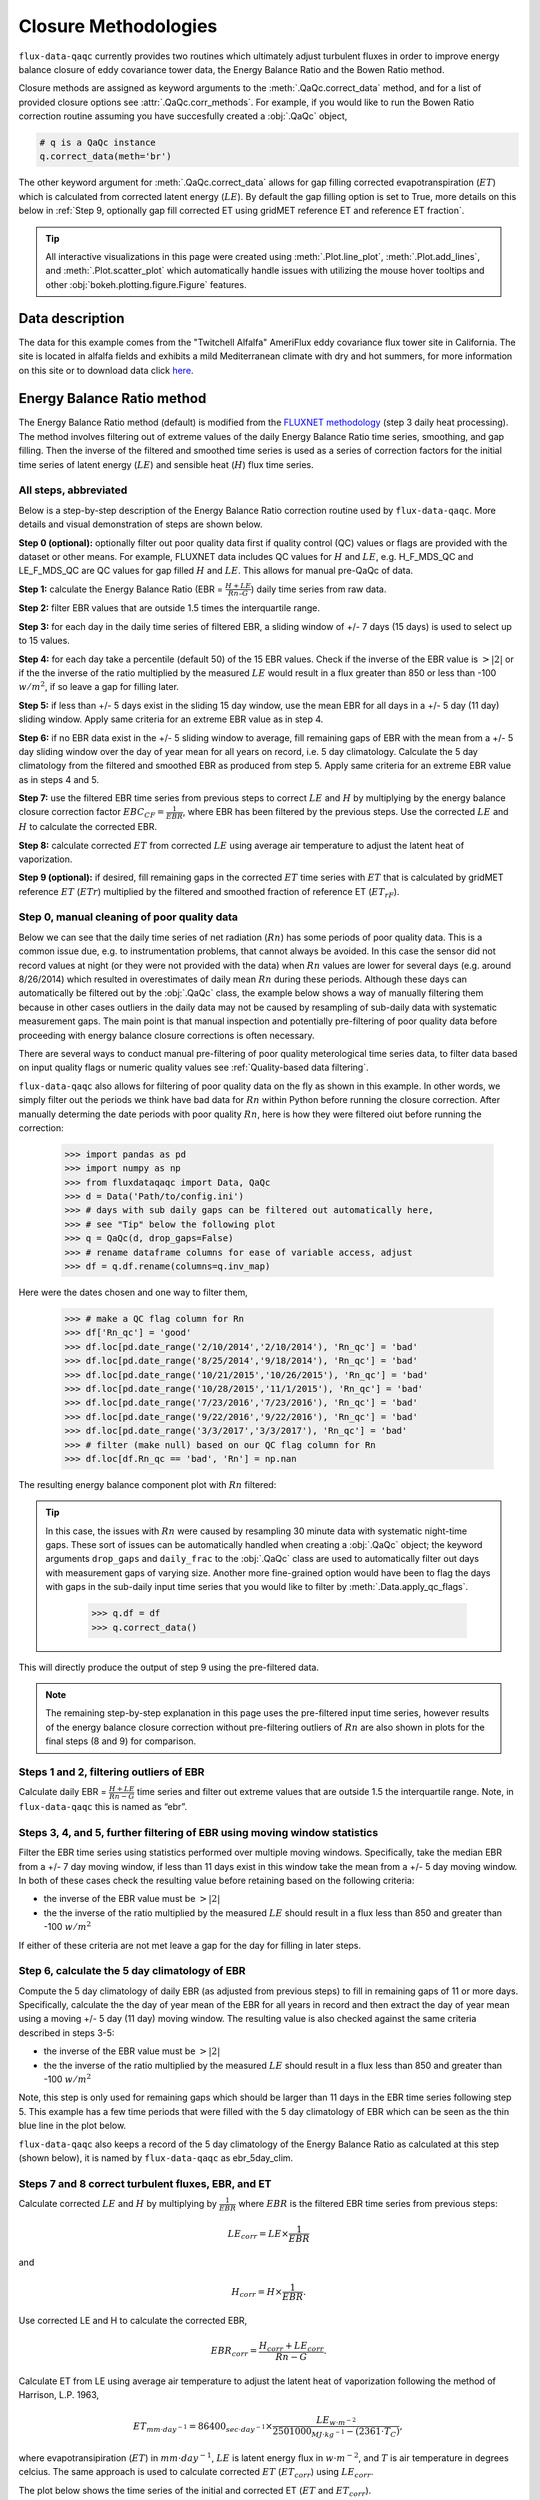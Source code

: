 Closure Methodologies
=====================

``flux-data-qaqc`` currently provides two routines which ultimately adjust
turbulent fluxes in order to improve energy balance closure of eddy covariance
tower data, the Energy Balance Ratio and the Bowen Ratio method. 

Closure methods are assigned as keyword arguments to the 
:meth:`.QaQc.correct_data` method, and for a list of provided 
closure options see :attr:`.QaQc.corr_methods`.
For example, if you would like to run the Bowen Ratio correction routine
assuming you have succesfully created a :obj:`.QaQc` object,

.. code-block:: python

    # q is a QaQc instance
    q.correct_data(meth='br')

The other keyword argument for :meth:`.QaQc.correct_data` allows for gap filling corrected evapotranspiration (:math:`ET`) which is calculated from corrected latent energy (:math:`LE`). By default the gap filling option is set to True, more details on this below in :ref:`Step 9, optionally gap fill corrected ET using gridMET reference ET and reference ET fraction`.

.. Tip:: 
   All interactive visualizations in this page were created using
   :meth:`.Plot.line_plot`, :meth:`.Plot.add_lines`, and
   :meth:`.Plot.scatter_plot` which automatically handle issues with utilizing
   the mouse hover tooltips and other :obj:`bokeh.plotting.figure.Figure`
   features.
    
Data description
----------------

The data for this example comes from the "Twitchell Alfalfa" AmeriFlux eddy
covariance flux tower site in California. The site is located in alfalfa fields and exhibits a mild Mediterranean climate with dry and hot summers, for more information on this site or to download data click `here <https://ameriflux.lbl.gov/sites/siteinfo/US-Tw3>`__. 


Energy Balance Ratio method
---------------------------

The Energy Balance Ratio method (default) is modified from the `FLUXNET
methodology <https://fluxnet.fluxdata.org/data/fluxnet2015-dataset/data-processing/>`__
(step 3 daily heat processing).
The method involves filtering out of extreme values of the daily Energy
Balance Ratio time series, smoothing, and gap filling. Then the inverse of
the filtered and smoothed time series is used as a series of
correction factors for the initial time series of latent energy
(:math:`LE`) and sensible heat (:math:`H`) flux time series.

All steps, abbreviated
^^^^^^^^^^^^^^^^^^^^^^

Below is a step-by-step description of the Energy Balance Ratio
correction routine used by ``flux-data-qaqc``. More details and visual
demonstration of steps are shown below.

**Step 0 (optional):** optionally filter out poor quality data first if quality
control (QC) values or flags are provided with the dataset or other means. For
example, FLUXNET data includes QC values for :math:`H` and :math:`LE`,
e.g. H_F_MDS_QC and LE_F_MDS_QC are QC values for gap filled :math:`H` and
:math:`LE`. This allows for manual pre-QaQc of data.

**Step 1:** calculate the Energy Balance Ratio (EBR =
:math:`\frac{H + LE}{Rn – G}`) daily time series from raw data.

**Step 2:** filter EBR values that are outside 1.5 times the
interquartile range.

**Step 3:** for each day in the daily time series of filtered EBR, a
sliding window of +/- 7 days (15 days) is used to select up to 15
values.

**Step 4:** for each day take a percentile (default 50) of the 15 EBR
values. Check if the inverse of the EBR value is :math:`> |2|` or if the
the inverse of the ratio multiplied by the measured :math:`LE` would
result in a flux greater than 850 or less than -100 :math:`w/m^2`, if so
leave a gap for filling later.

**Step 5:** if less than +/- 5 days exist in the sliding 15 day window,
use the mean EBR for all days in a +/- 5 day (11 day) sliding window.
Apply same criteria for an extreme EBR value as in step 4.

**Step 6:** if no EBR data exist in the +/- 5 sliding window to average,
fill remaining gaps of EBR with the mean from a +/- 5 day sliding window
over the day of year mean for all years on record, i.e. 5 day
climatology. Calculate the 5 day climatology from the filtered and
smoothed EBR as produced from step 5. Apply same criteria for an extreme
EBR value as in steps 4 and 5.

**Step 7:** use the filtered EBR time series from previous steps to
correct :math:`LE` and :math:`H` by multiplying by the energy balance
closure correction factor :math:`{EBC_{CF}} = \frac{1}{EBR}`, where EBR
has been filtered by the previous steps. Use the corrected :math:`LE`
and :math:`H` to calculate the corrected EBR.

**Step 8:** calculate corrected :math:`ET` from corrected :math:`LE`
using average air temperature to adjust the latent heat of vaporization.

**Step 9 (optional):** if desired, fill remaining gaps in the corrected
:math:`ET` time series with :math:`ET` that is calculated by gridMET
reference :math:`ET` (:math:`ETr`) multiplied by the filtered and smoothed
fraction of reference ET (:math:`ET_{rF}`).


Step 0, manual cleaning of poor quality data
^^^^^^^^^^^^^^^^^^^^^^^^^^^^^^^^^^^^^^^^^^^^

Below we can see that the daily time series of net radiation (:math:`Rn`) has
some periods of poor quality data. This is a common issue due, e.g. to
instrumentation problems, that cannot always be avoided. In this case the
sensor did not record values at night (or they were not provided with the data)
when :math:`Rn` values are lower for several days (e.g. around 8/26/2014) which
resulted in overestimates of daily mean :math:`Rn` during these periods. Although these days can automatically be filtered out by the :obj:`.QaQc` class, the example below shows a way of manually filtering them because in other cases outliers in the daily data may not be caused by resampling of sub-daily data with systematic measurement gaps. The main point is that manual inspection and potentially pre-filtering of poor quality data before proceeding with energy balance closure corrections is often necessary.

.. raw:: html
    :file: _static/closure_algorithms/step0_NotFiltered.html

There are several ways to conduct manual pre-filtering of poor quality meterological time series data, to filter data based on input quality flags or numeric quality values see :ref:`Quality-based data filtering`. 

``flux-data-qaqc`` also allows for filtering of poor quality data on the fly as shown in this example. In other words, we simply filter out the periods we think have bad data for :math:`Rn` within Python before running the closure correction. After manually determing the date periods with poor quality :math:`Rn`, here is how they were filtered oiut before running the correction:

    >>> import pandas as pd 
    >>> import numpy as np
    >>> from fluxdataqaqc import Data, QaQc
    >>> d = Data('Path/to/config.ini')
    >>> # days with sub daily gaps can be filtered out automatically here, 
    >>> # see "Tip" below the following plot 
    >>> q = QaQc(d, drop_gaps=False) 
    >>> # rename dataframe columns for ease of variable access, adjust
    >>> df = q.df.rename(columns=q.inv_map)

Here were the dates chosen and one way to filter them,

    >>> # make a QC flag column for Rn
    >>> df['Rn_qc'] = 'good'
    >>> df.loc[pd.date_range('2/10/2014','2/10/2014'), 'Rn_qc'] = 'bad'
    >>> df.loc[pd.date_range('8/25/2014','9/18/2014'), 'Rn_qc'] = 'bad'
    >>> df.loc[pd.date_range('10/21/2015','10/26/2015'), 'Rn_qc'] = 'bad'
    >>> df.loc[pd.date_range('10/28/2015','11/1/2015'), 'Rn_qc'] = 'bad'
    >>> df.loc[pd.date_range('7/23/2016','7/23/2016'), 'Rn_qc'] = 'bad'
    >>> df.loc[pd.date_range('9/22/2016','9/22/2016'), 'Rn_qc'] = 'bad'
    >>> df.loc[pd.date_range('3/3/2017','3/3/2017'), 'Rn_qc'] = 'bad'
    >>> # filter (make null) based on our QC flag column for Rn
    >>> df.loc[df.Rn_qc == 'bad', 'Rn'] = np.nan

The resulting energy balance component plot with :math:`Rn` filtered:

.. raw:: html
    :file: _static/closure_algorithms/step0_Filtered.html

.. tip::
   In this case, the issues with :math:`Rn` were caused by resampling 30 minute
   data with systematic night-time gaps. These sort of issues can be
   automatically handled when creating a :obj:`.QaQc` object; the keyword
   arguments ``drop_gaps`` and ``daily_frac`` to the :obj:`.QaQc` class are
   used to automatically filter out days with measurement gaps of varying size.
   Another more fine-grained option would have been to flag the days with gaps
   in the sub-daily input time series that you would like to filter by
   :meth:`.Data.apply_qc_flags`.

    >>> q.df = df
    >>> q.correct_data()

This will directly produce the output of step 9 using the pre-filtered data. 

.. Note::
   The remaining step-by-step explanation in this page uses the pre-filtered
   input time series, however results of the energy balance closure correction
   without pre-filtering outliers of :math:`Rn` are also shown in plots for the
   final steps (8 and 9) for comparison.

Steps 1 and 2, filtering outliers of EBR
^^^^^^^^^^^^^^^^^^^^^^^^^^^^^^^^^^^^^^^^

Calculate daily EBR = :math:`\frac{H + LE}{Rn - G}` time series and
filter out extreme values that are outside 1.5 the interquartile range.
Note, in ``flux-data-qaqc`` this is named as “ebr”.

.. raw:: html
    :file: _static/closure_algorithms/steps1_2_PreFiltered.html

Steps 3, 4, and 5, further filtering of EBR using moving window statistics
^^^^^^^^^^^^^^^^^^^^^^^^^^^^^^^^^^^^^^^^^^^^^^^^^^^^^^^^^^^^^^^^^^^^^^^^^^

Filter the EBR time series using statistics performed over multiple
moving windows. Specifically, take the median EBR from a +/- 7 day
moving window, if less than 11 days exist in this window take the mean
from a +/- 5 day moving window. In both of these cases check the
resulting value before retaining based on the following criteria:

-  the inverse of the EBR value must be :math:`> |2|`
-  the the inverse of the ratio multiplied by the measured :math:`LE`
   should result in a flux less than 850 and greater than -100
   :math:`w/m^2`

If either of these criteria are not met leave a gap for the day for
filling in later steps.

.. raw:: html
    :file: _static/closure_algorithms/steps3_5_PreFiltered.html

Step 6, calculate the 5 day climatology of EBR
^^^^^^^^^^^^^^^^^^^^^^^^^^^^^^^^^^^^^^^^^^^^^^

Compute the 5 day climatology of daily EBR (as adjusted from previous
steps) to fill in remaining gaps of 11 or more days. Specifically,
calculate the the day of year mean of the EBR for all years in record
and then extract the day of year mean using a moving +/- 5 day (11 day)
moving window. The resulting value is also checked against the same
criteria described in steps 3-5:

-  the inverse of the EBR value must be :math:`> |2|`
-  the the inverse of the ratio multiplied by the measured :math:`LE`
   should result in a flux less than 850 and greater than -100
   :math:`w/m^2`

Note, this step is only used for remaining gaps which should be larger
than 11 days in the EBR time series following step 5. This example has a
few time periods that were filled with the 5 day climatology of EBR
which can be seen as the thin blue line in the plot below.

.. raw:: html
    :file: _static/closure_algorithms/step6_PreFiltered.html

``flux-data-qaqc`` also keeps a record of the 5 day climatology of the
Energy Balance Ratio as calculated at this step (shown below), it is 
named by ``flux-data-qaqc`` as ebr_5day_clim.

.. raw:: html
    :file: _static/closure_algorithms/5dayclim_PreFiltered.html

Steps 7 and 8 correct turbulent fluxes, EBR, and ET
^^^^^^^^^^^^^^^^^^^^^^^^^^^^^^^^^^^^^^^^^^^^^^^^^^^

Calculate corrected :math:`LE` and :math:`H` by multiplying by
:math:`\frac{1}{EBR}` where :math:`EBR` is the filtered EBR time series
from previous steps:

.. math:: LE_{corr} = LE \times \frac{1}{EBR}

\ and

.. math:: H_{corr} = H \times \frac{1}{EBR}.

Use corrected LE and H to calculate the corrected EBR,

.. math:: EBR_{corr} = \frac{H_{corr} + LE_{corr}}{Rn - G}.

Calculate ET from LE using average air temperature to adjust the latent
heat of vaporization following the method of Harrison, L.P. 1963,

.. math:: ET_{mm \cdot day^{-1}} = 86400_{sec \cdot day^{-1}} \times \frac{LE_{w \cdot m^{-2}}}{2501000_{MJ \cdot kg^{-1}} - (2361 \cdot T_{C})}, 

where evapotransipiration (:math:`ET`) in :math:`mm \cdot day^{-1}`,
:math:`LE` is latent energy flux in :math:`w \cdot m^{-2}`, and
:math:`T` is air temperature in degrees celcius. The same approach is
used to calculate corrected :math:`ET` (:math:`ET_{corr}`) using
:math:`LE_{corr}`.

The plot below shows the time series of the initial and corrected ET (:math:`ET` and :math:`ET_{corr}`).

.. raw:: html
    :file: _static/closure_algorithms/ET_ts_PreFiltered.html

There were not significant gaps in the energy balance components for this dataset and therefore step 9 was not used, although it is still demonstrated with an artificial gap in the next step. 

The following plot shows the energy balance closure of the initial and corrected data after applying the steps above, including the manual pre-filtering of :math:`Rn`,

.. raw:: html
    :file: _static/closure_algorithms/EBC_scatter_PreFiltered.html

Notice the mean daily corrected energy balance ratio (slope of corrected) is 1 or near perfect closure. However, the same plot below shows the results if we skipped the manual pre-filtering of outlier :math:`Rn` values. In this case the resulting corrected mean closure is only 0.93:

.. raw:: html
    :file: _static/closure_algorithms/EBC_scatter_noPreFilter.html

.. Tip:: 
   These and other interactive visualizations of energy balance closure results 
   are provided by default via the :meth:`.QaQc.plot` method.

In ``flux-data-qaqc`` new variable names from these steps are: LE_corr, H_corr,
ebr, ebr_corr, ebc_cf, ET, ET_corr, ebr_corr, and ebr_5day_clim. The inverse of
the corrected EBR (filtered from previous steps) is named ebc_cf which is short
for energy balance closure correction factor as described by the `FLUXNET
methodology
<https://fluxnet.fluxdata.org/data/fluxnet2015-dataset/data-processing/>`__
(step 3 daily heat processing).

Step 9, optionally gap fill corrected ET using gridMET reference ET and reference ET fraction
^^^^^^^^^^^^^^^^^^^^^^^^^^^^^^^^^^^^^^^^^^^^^^^^^^^^^^^^^^^^^^^^^^^^^^^^^^^^^^^^^^^^^^^^^^^^^^^^^^^

This is done by downloading :math:`ETr` for the overlapping gridMET cell
(site must be in CONUS) and then calculating,

.. math:: ET_{fill} = ETrF \times ET_r,

\ where

.. math:: ETrF = \frac{ET_{corr}}{ET_r}

:math:`ET_{corr}` is the corrected ET produced by step 8 and :math:`ETrF` is
the fraction of reference ET. :math:`ETrF` if first filtered to remove
outliers outside of 1.5 times the interquartile range, it is then smoothed with
a 7 day moving average (minimum of 2 days must exist in window) and lastly it
is linearly interpolated to fill any remaining gaps. 

.. Tip:: 
   The filtered and raw versions of :math:`ETrF`, gridMET :math:`ETr`, gap
   days, and monthly total number of gap filled days are tracked for
   post-processing and visualized by the :meth:`.QaQc.plot` and
   :meth:`.QaQc.write` methods.

Since the data used in this example does not have gaps, for illustration we have created the following large gap in the measured energy balance components from May through August, 2014:

.. raw:: html
    :file: _static/closure_algorithms/step0_Filtered_withGap.html

The resulting time series of :math:`ET_{corr}` using the optional gap filling method described is shown below.  

.. raw:: html
    :file: _static/closure_algorithms/ET_ts_with_gapFill.html

Note, the gap filled values of :math:`ET` (green line) do not accurately catch the harvesting cycles of alfalfa however the :math:`ET_{corr}` values (blue line) do, this is because the gap filled values are based from gridMET reference ET which is not locally representative. If this is hard to see, try using the box zoom tool on the right of the plot to zoom in on the gap-filled period.

This ET gap-filling step is used by default when running ``flux-data-qaqc``
energy balance closure correction routines, to disable it set the
``etr_gap_fill`` argument of :meth:`QaQc.correct_data` to False, e.g.

.. code-block:: python

    # q is a QaQc instance
    q.correct_data(meth='ebr', etr_gap_fill=False)


In ``flux-data-qaqc`` new variable names from this step are: ETrF,
ETrF_filtered, gridMET_ETr, ET_gap, ET_fill, and ET_fill_val. The
difference between ET_fill and ET_fill_val is that the latter is masked
(null) on days that the fill value was not used to fill gaps in
:math:`ET_{corr}`. Also, ET_gap is a daily series of True and False
values indicating which days (from step 8) of :math:`ET_{corr}` were gaps
that were subsequently filled.

.. Note::
   When using the :math:`ETr`-based gap-filling option, any gap filled days
   will also be used to fill in gaps of :math:`LE_{corr}`, therefore the mean
   closure as found in the daily and monthly closure scatter plot outputs (from
   :meth:`.QaQc.plot`) will be updated to reflect the influence of the
   gap-filled days.

Bowen Ratio method
------------------

The Bowen Ratio energy balance closure correction method implemented
here follows the typical approach where the corrected latent energy
(:math:`LE`) and sensible heat (:math:`H`) fluxes are adjusted the
following way

.. math::  LE_{corr} = \frac{(Rn - G)}{(1 + \beta)}, 

\ and

.. math::  H_{corr} = LE_{corr} \times \beta 

where :math:`\beta` is the Bowen Ratio, the ratio of sensible heat flux
to latent energy flux,

.. math:: \beta = \frac{H}{LE}.

This routine forces energy balance closure for each day in the time
series.

Here is the resulting :math:`ET_{corr}` time series using the pre-filtered (:math:`Rn`) energy balance time series and the Bowen Ratio method:

.. raw:: html
    :file: _static/closure_algorithms/ET_ts_BR_PreFiltered.html

And here is the energy balance closure scatter plot which shows the forced closure of the method:

.. raw:: html
    :file: _static/closure_algorithms/EBC_BR_scatter_PreFiltered.html

New variables produced by ``flux-data-qaqc`` by this method include: br
(Bowen Ratio), ebr, ebr_corr, LE_corr, H_corr, ET, ET_corr, energy, flux, and
flux_corr.


